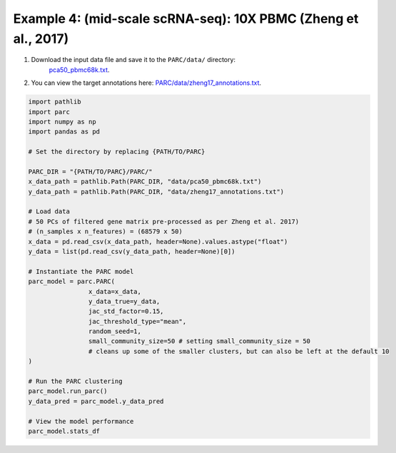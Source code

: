 Example 4: (mid-scale scRNA-seq): 10X PBMC (Zheng et al., 2017)
=================================================================

1. Download the input data file and save it to the ``PARC/data/`` directory:
	 `pca50_pbmc68k.txt <https://drive.google.com/file/d/1H4gOZ09haP_VPCwsYxZt4vf3hJ1GZj3b/view?usp=sharing>`_.
2. You can view the target annotations here: `PARC/data/zheng17_annotations.txt <https:://github.com/ahill187/PARC/blob/main/data/zheng17_annotations.txt>`_.

.. code-block:: python

	import pathlib
	import parc
	import numpy as np
	import pandas as pd

	# Set the directory by replacing {PATH/TO/PARC}

	PARC_DIR = "{PATH/TO/PARC}/PARC/"
	x_data_path = pathlib.Path(PARC_DIR, "data/pca50_pbmc68k.txt")
	y_data_path = pathlib.Path(PARC_DIR, "data/zheng17_annotations.txt")

	# Load data
	# 50 PCs of filtered gene matrix pre-processed as per Zheng et al. 2017)
	# (n_samples x n_features) = (68579 x 50)
	x_data = pd.read_csv(x_data_path, header=None).values.astype("float")
	y_data = list(pd.read_csv(y_data_path, header=None)[0])

	# Instantiate the PARC model
	parc_model = parc.PARC(
			x_data=x_data,
			y_data_true=y_data,
			jac_std_factor=0.15,
			jac_threshold_type="mean",
			random_seed=1,
			small_community_size=50 # setting small_community_size = 50
			# cleans up some of the smaller clusters, but can also be left at the default 10
	)

	# Run the PARC clustering
	parc_model.run_parc()
	y_data_pred = parc_model.y_data_pred

	# View the model performance
	parc_model.stats_df


.. image:: ../_static/img/10X_PBMC_PARC_andGround.png
	:width: 600
	:alt: t-SNE plot of annotations and PARC clustering